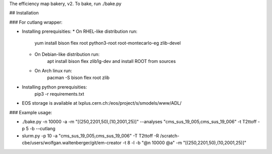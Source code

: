 The efficiency map bakery, v2.
To bake, run ./bake.py

## Installation

### For cutlang wrapper:

* Installing prerequisities:
  * On RHEL-like distribution run:
      yum install bison flex root python3-root root-montecarlo-eg zlib-devel
  * On Debian-like distribution run:
      apt install bison flex zlib1g-dev
      and install ROOT from sources
  * On Arch linux run:
      pacman -S bison flex root zlib


* Installing  python prerequisities:
    pip3 -r requirements.txt



* EOS storage is available at lxplus.cern.ch:/eos/project/s/smodels/www/ADL/

### Example usage:

* ./bake.py -n 10000 -a -m "[(250,2201,50),(10,2001,25)]" --analyses "cms_sus_19_005,cms_sus_19_006" -t T2ttoff -p 5 -b --cutlang
* slurm.py -p 10 -a "cms_sus_19_005,cms_sus_19_006" -T T2ttoff -R /scratch-cbe/users/wolfgan.waltenberger/git/em-creator -t 8 -l -b "@n 10000 @a" -m "[(250,2201,50),(10,2001,25)]"
